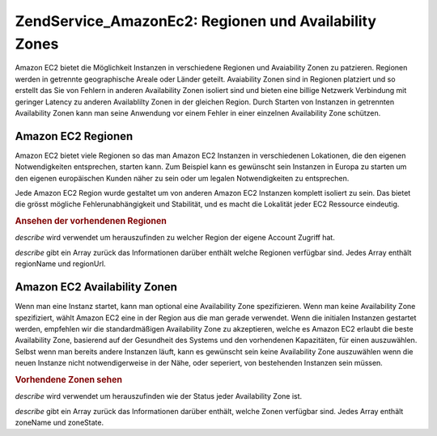 .. EN-Revision: none
.. _zend.service.amazon.ec2.zones:

Zend\Service_Amazon\Ec2: Regionen und Availability Zones
========================================================

Amazon EC2 bietet die Möglichkeit Instanzen in verschiedene Regionen und Avaiability Zonen zu patzieren. Regionen
werden in getrennte geographische Areale oder Länder geteilt. Avaiability Zonen sind in Regionen platziert und so
erstellt das Sie von Fehlern in anderen Availability Zonen isoliert sind und bieten eine billige Netzwerk
Verbindung mit geringer Latency zu anderen Availablilty Zonen in der gleichen Region. Durch Starten von Instanzen
in getrennten Availability Zonen kann man seine Anwendung vor einem Fehler in einer einzelnen Availability Zone
schützen.

.. _zend.service.amazon.ec2.zones.regions:

Amazon EC2 Regionen
-------------------

Amazon EC2 bietet viele Regionen so das man Amazon EC2 Instanzen in verschiedenen Lokationen, die den eigenen
Notwendigkeiten entsprechen, starten kann. Zum Beispiel kann es gewünscht sein Instanzen in Europa zu starten um
den eigenen europäischen Kunden näher zu sein oder um legalen Notwendigkeiten zu entsprechen.

Jede Amazon EC2 Region wurde gestaltet um von anderen Amazon EC2 Instanzen komplett isoliert zu sein. Das bietet
die grösst mögliche Fehlerunabhängigkeit und Stabilität, und es macht die Lokalität jeder EC2 Ressource
eindeutig.

.. _zend.service.amazon.ec2.zones.regions.example:

.. rubric:: Ansehen der vorhendenen Regionen

*describe* wird verwendet um herauszufinden zu welcher Region der eigene Account Zugriff hat.

*describe* gibt ein Array zurück das Informationen darüber enthält welche Regionen verfügbar sind. Jedes Array
enthält regionName und regionUrl.

.. code-block:: php
   :linenos:

   $ec2_region = new Zend\Service\Amazon\Ec2\Region('aws_key','aws_secret_key');
   $regions = $ec2_region->describe();

   foreach ($regions as $region) {
       print $region['regionName'] . ' -- ' . $region['regionUrl'] . '<br />';
   }

.. _zend.service.amazon.ec2.zones.availability:

Amazon EC2 Availability Zonen
-----------------------------

Wenn man eine Instanz startet, kann man optional eine Availability Zone spezifizieren. Wenn man keine Availability
Zone spezifiziert, wählt Amazon EC2 eine in der Region aus die man gerade verwendet. Wenn die initialen Instanzen
gestartet werden, empfehlen wir die standardmäßigen Availability Zone zu akzeptieren, welche es Amazon EC2
erlaubt die beste Availability Zone, basierend auf der Gesundheit des Systems und den vorhendenen Kapazitäten,
für einen auszuwählen. Selbst wenn man bereits andere Instanzen läuft, kann es gewünscht sein keine
Availability Zone auszuwählen wenn die neuen Instanze nicht notwendigerweise in der Nähe, oder seperiert, von
bestehenden Instanzen sein müssen.

.. _zend.service.amazon.ec2.zones.availability.example:

.. rubric:: Vorhendene Zonen sehen

*describe* wird verwendet um herauszufinden wie der Status jeder Availability Zone ist.

*describe* gibt ein Array zurück das Informationen darüber enthält, welche Zonen verfügbar sind. Jedes Array
enthält zoneName und zoneState.

.. code-block:: php
   :linenos:

   $ec2_zones = new Zend\Service\Amazon\Ec2\Availabilityzones('aws_key',
                                                              'aws_secret_key');
   $zones = $ec2_zones->describe();

   foreach ($zones as $zone) {
       print $zone['zoneName'] . ' -- ' . $zone['zoneState'] . '<br />';
   }


